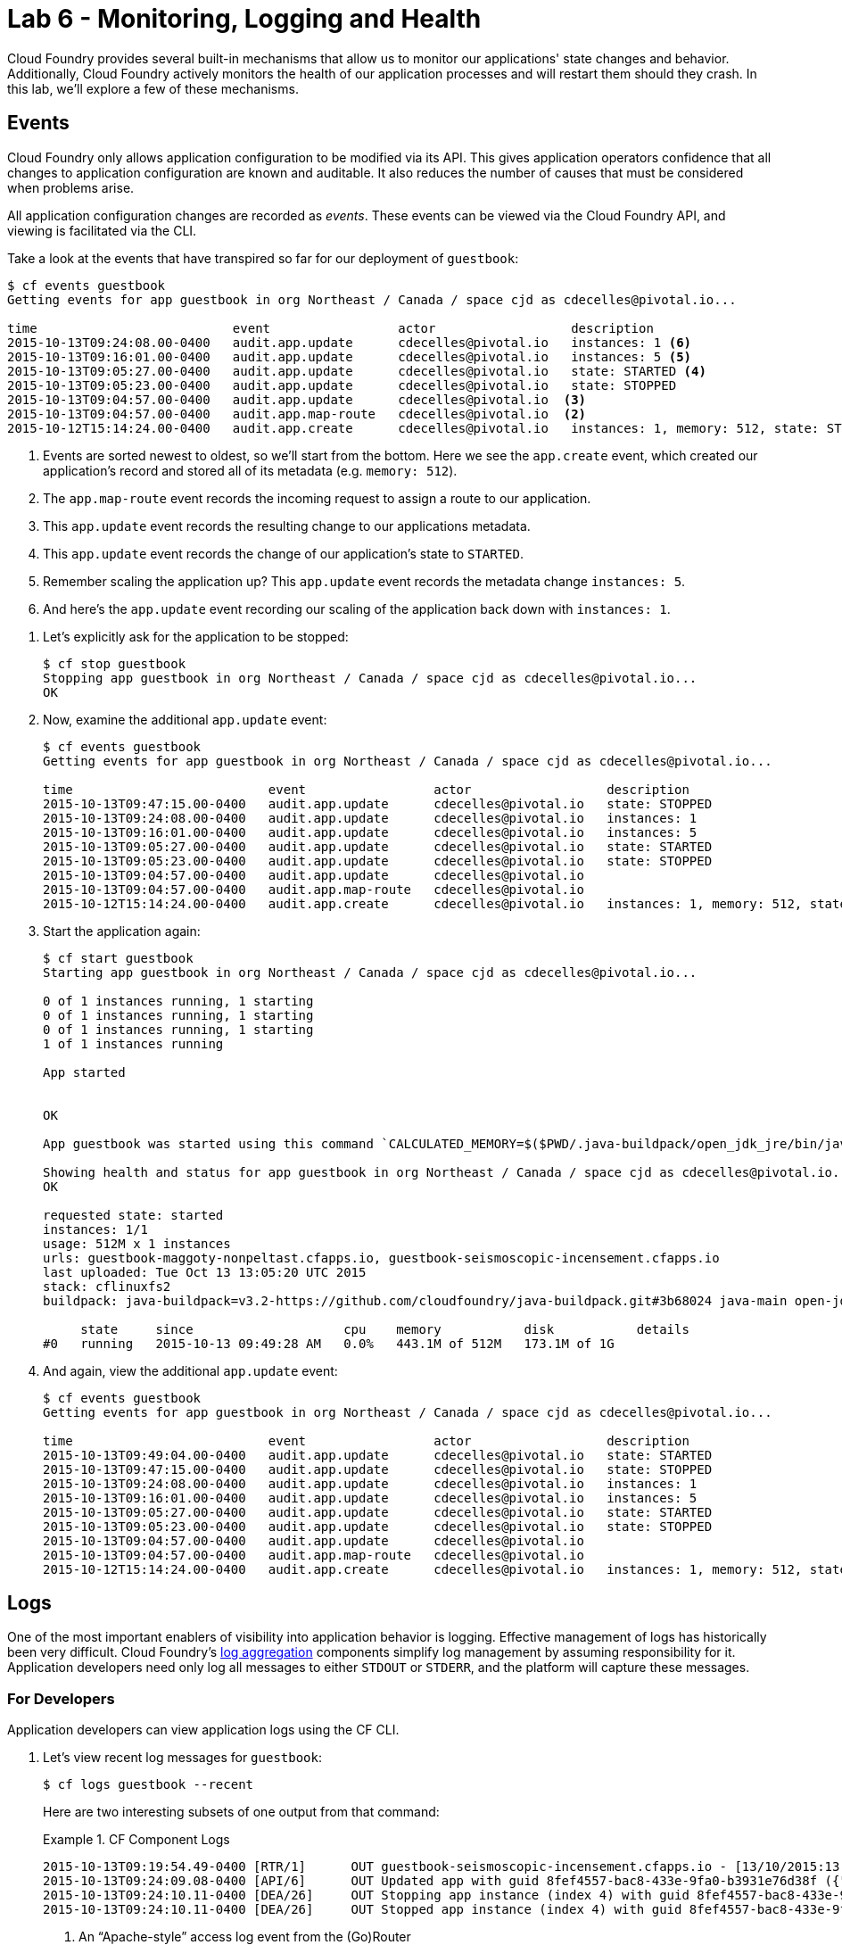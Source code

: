 :compat-mode:
= Lab 6 - Monitoring, Logging and Health 

Cloud Foundry provides several built-in mechanisms that allow us to monitor our applications' state changes and behavior.
Additionally, Cloud Foundry actively monitors the health of our application processes and will restart them should they crash.
In this lab, we'll explore a few of these mechanisms.

== Events

Cloud Foundry only allows application configuration to be modified via its API.
This gives application operators confidence that all changes to application configuration are known and auditable.
It also reduces the number of causes that must be considered when problems arise.

All application configuration changes are recorded as _events_.
These events can be viewed via the Cloud Foundry API, and viewing is facilitated via the CLI.

Take a look at the events that have transpired so far for our deployment of `guestbook`:

====
----
$ cf events guestbook
Getting events for app guestbook in org Northeast / Canada / space cjd as cdecelles@pivotal.io...

time                          event                 actor                  description     
2015-10-13T09:24:08.00-0400   audit.app.update      cdecelles@pivotal.io   instances: 1 <6>
2015-10-13T09:16:01.00-0400   audit.app.update      cdecelles@pivotal.io   instances: 5 <5>  
2015-10-13T09:05:27.00-0400   audit.app.update      cdecelles@pivotal.io   state: STARTED <4> 
2015-10-13T09:05:23.00-0400   audit.app.update      cdecelles@pivotal.io   state: STOPPED   
2015-10-13T09:04:57.00-0400   audit.app.update      cdecelles@pivotal.io  <3>    
2015-10-13T09:04:57.00-0400   audit.app.map-route   cdecelles@pivotal.io  <2>        
2015-10-12T15:14:24.00-0400   audit.app.create      cdecelles@pivotal.io   instances: 1, memory: 512, state: STOPPED, environment_json: PRIVATE DATA HIDDEN <1>

----
<1> Events are sorted newest to oldest, so we'll start from the bottom.
Here we see the `app.create` event, which created our application's record and stored all of its metadata (e.g. `memory: 512`).
<2> The `app.map-route` event records the incoming request to assign a route to our application.
<3> This `app.update` event records the resulting change to our applications metadata.
<4> This `app.update` event records the change of our application's state to `STARTED`.
<5> Remember scaling the application up? This `app.update` event records the metadata change `instances: 5`.
<6> And here's the `app.update` event recording our scaling of the application back down with `instances: 1`.
====

. Let's explicitly ask for the application to be stopped:
+
----
$ cf stop guestbook
Stopping app guestbook in org Northeast / Canada / space cjd as cdecelles@pivotal.io...
OK
----

. Now, examine the additional `app.update` event:
+
----
$ cf events guestbook
Getting events for app guestbook in org Northeast / Canada / space cjd as cdecelles@pivotal.io...

time                          event                 actor                  description   
2015-10-13T09:47:15.00-0400   audit.app.update      cdecelles@pivotal.io   state: STOPPED     
2015-10-13T09:24:08.00-0400   audit.app.update      cdecelles@pivotal.io   instances: 1   
2015-10-13T09:16:01.00-0400   audit.app.update      cdecelles@pivotal.io   instances: 5   
2015-10-13T09:05:27.00-0400   audit.app.update      cdecelles@pivotal.io   state: STARTED   
2015-10-13T09:05:23.00-0400   audit.app.update      cdecelles@pivotal.io   state: STOPPED   
2015-10-13T09:04:57.00-0400   audit.app.update      cdecelles@pivotal.io      
2015-10-13T09:04:57.00-0400   audit.app.map-route   cdecelles@pivotal.io          
2015-10-12T15:14:24.00-0400   audit.app.create      cdecelles@pivotal.io   instances: 1, memory: 512, state: STOPPED, environment_json: PRIVATE DATA HIDDEN   

----

. Start the application again:
+
----
$ cf start guestbook
Starting app guestbook in org Northeast / Canada / space cjd as cdecelles@pivotal.io...

0 of 1 instances running, 1 starting
0 of 1 instances running, 1 starting
0 of 1 instances running, 1 starting
1 of 1 instances running

App started


OK

App guestbook was started using this command `CALCULATED_MEMORY=$($PWD/.java-buildpack/open_jdk_jre/bin/java-buildpack-memory-calculator-2.0.0_RELEASE -memorySizes=metaspace:64m.. -memoryWeights=heap:75,metaspace:10,native:10,stack:5 -memoryInitials=heap:100%,metaspace:100% -totMemory=$MEMORY_LIMIT) && SERVER_PORT=$PORT $PWD/.java-buildpack/open_jdk_jre/bin/java -cp $PWD/.:$PWD/.java-buildpack/postgresql_jdbc/postgresql_jdbc-9.4.1204.jar:$PWD/.java-buildpack/spring_auto_reconfiguration/spring_auto_reconfiguration-1.10.0_RELEASE.jar -Djava.io.tmpdir=$TMPDIR -XX:OnOutOfMemoryError=$PWD/.java-buildpack/open_jdk_jre/bin/killjava.sh $CALCULATED_MEMORY org.springframework.boot.loader.JarLauncher`

Showing health and status for app guestbook in org Northeast / Canada / space cjd as cdecelles@pivotal.io...
OK

requested state: started
instances: 1/1
usage: 512M x 1 instances
urls: guestbook-maggoty-nonpeltast.cfapps.io, guestbook-seismoscopic-incensement.cfapps.io
last uploaded: Tue Oct 13 13:05:20 UTC 2015
stack: cflinuxfs2
buildpack: java-buildpack=v3.2-https://github.com/cloudfoundry/java-buildpack.git#3b68024 java-main open-jdk-like-jre=1.8.0_60 open-jdk-like-memory-calculator=2.0.0_RELEASE postgresql-jdbc=9.4.1204 spring-auto-reconfiguration=1.10.0_RELEASE

     state     since                    cpu    memory           disk           details   
#0   running   2015-10-13 09:49:28 AM   0.0%   443.1M of 512M   173.1M of 1G
----

. And again, view the additional `app.update` event:
+
----
$ cf events guestbook
Getting events for app guestbook in org Northeast / Canada / space cjd as cdecelles@pivotal.io...

time                          event                 actor                  description   
2015-10-13T09:49:04.00-0400   audit.app.update      cdecelles@pivotal.io   state: STARTED 
2015-10-13T09:47:15.00-0400   audit.app.update      cdecelles@pivotal.io   state: STOPPED     
2015-10-13T09:24:08.00-0400   audit.app.update      cdecelles@pivotal.io   instances: 1   
2015-10-13T09:16:01.00-0400   audit.app.update      cdecelles@pivotal.io   instances: 5   
2015-10-13T09:05:27.00-0400   audit.app.update      cdecelles@pivotal.io   state: STARTED   
2015-10-13T09:05:23.00-0400   audit.app.update      cdecelles@pivotal.io   state: STOPPED   
2015-10-13T09:04:57.00-0400   audit.app.update      cdecelles@pivotal.io      
2015-10-13T09:04:57.00-0400   audit.app.map-route   cdecelles@pivotal.io          
2015-10-12T15:14:24.00-0400   audit.app.create      cdecelles@pivotal.io   instances: 1, memory: 512, state: STOPPED, environment_json: PRIVATE DATA HIDDEN  
----

== Logs

One of the most important enablers of visibility into application behavior is logging.
Effective management of logs has historically been very difficult.
Cloud Foundry's https://github.com/cloudfoundry/loggregator[log aggregation] components simplify log management by assuming responsibility for it.
Application developers need only log all messages to either `STDOUT` or `STDERR`, and the platform will capture these messages.

=== For Developers

Application developers can view application logs using the CF CLI.

. Let's view recent log messages for `guestbook`:
+
----
$ cf logs guestbook --recent
----
+
Here are two interesting subsets of one output from that command:
+
.CF Component Logs
====
----
2015-10-13T09:19:54.49-0400 [RTR/1]      OUT guestbook-seismoscopic-incensement.cfapps.io - [13/10/2015:13:19:54 +0000] "GET /cloudinfo HTTP/1.1" 200 0 866 "http://guestbook-seismoscopic-incensement.cfapps.io/" "Mozilla/5.0 (Macintosh; Intel Mac OS X 10_11_0) AppleWebKit/537.36 (KHTML, like Gecko) Chrome/45.0.2454.101 Safari/537.36" 10.10.66.58:35937 x_forwarded_for:"72.71.251.137" x_forwarded_proto:"http" vcap_request_id:fd54b949-52bc-4e6a-4f8a-0d1d56304574 response_time:0.069656344 app_id:8fef4557-bac8-433e-9fa0-b3931e76d38f <1>
2015-10-13T09:24:09.08-0400 [API/6]      OUT Updated app with guid 8fef4557-bac8-433e-9fa0-b3931e76d38f ({"instances"=>1}) <2>
2015-10-13T09:24:10.11-0400 [DEA/26]     OUT Stopping app instance (index 4) with guid 8fef4557-bac8-433e-9fa0-b3931e76d38f <3>
2015-10-13T09:24:10.11-0400 [DEA/26]     OUT Stopped app instance (index 4) with guid 8fef4557-bac8-433e-9fa0-b3931e76d38f
----
<1> An ``Apache-style'' access log event from the (Go)Router
<2> An API log event that corresponds to an event as shown in `cf events`
<3> A DEA log event indicating the start of an application instance on that DEA.
====
+
.Application Logs
====
----
2015-10-13T09:24:25.58-0400 [App/1]      OUT 2015-10-13 13:24:25.584  INFO 33 --- [           main] bbitCloudServiceBeanFactoryPostProcessor : Auto-reconfiguring beans of type org.springframework.amqp.rabbit.connection.ConnectionFactory
2015-10-13T09:24:25.58-0400 [App/1]      OUT 2015-10-13 13:24:25.587  INFO 33 --- [           main] bbitCloudServiceBeanFactoryPostProcessor : No beans of type org.springframework.amqp.rabbit.connection.ConnectionFactory found. Skipping auto-reconfiguration.
2015-10-13T09:24:25.60-0400 [App/1]      OUT 2015-10-13 13:24:25.604  INFO 33 --- [           main] f.a.AutowiredAnnotationBeanPostProcessor : JSR-330 'javax.inject.Inject' annotation found and supported for autowiring
2015-10-13T09:24:25.66-0400 [App/2]      OUT  :: Spring Boot ::        (v1.2.4.RELEASE)
2015-10-13T09:24:25.69-0400 [App/3]      OUT 2015-10-13 13:24:25.698  INFO 33 --- [           main] i.s.c.s.guestbook.GuestbookApplication   : Started GuestbookApplication in 2.046 seconds (JVM running for 3.816)
----
====
+
As you can see, Cloud Foundry's log aggregation components capture both application logs and CF component logs relevant to your application.
These events are properly interleaved based on time, giving you an accurate picture of events as they transpired across the system.

. To get a running ``tail'' of the application logs rather than a dump, simply type:
+
----
$ cf logs guestbook
----
+
You can try various things like refreshing the browser and triggering stop/start events to see logs being generated.

=== For Operators (OPTIONAL)

Application operators will also enjoy commands like `cf logs`, but are often interested in long-term retention, indexing, and analysis of logs as well.
Cloud Foundry currently only provides short-term retention of logs.
To meet these needs, Cloud Foundry provides the ability to http://docs.cloudfoundry.org/devguide/services/log-management.html[drain logs to third-party providers.]

In this section, we'll drain logs to a very simple provider called https://papertrailapp.com[Papertrail].
You can set up a third party log management service based on the instructions https://docs.cloudfoundry.org/devguide/services/log-management-thirdparty-svc.html[here.]

. For this, lab, we will use a Cloud Foundry http://docs.cloudfoundry.org/devguide/services/user-provided.html[user-provided service instance] to create the log drain for our application using the URL + Port provided by Papertrail.
+
----
$ cf cups guestbook-logs -l syslog://logs3.papertrailapp.com:51203
Creating user provided service guestbook-logs in org Northeast / Canada / space cjd as cdecelles@pivotal.io...
OK
----

. We bind that service instance:
+
----
$ cf bs guestbook guestbook-logs
Binding service guestbook-logs to app guestbook in org Northeast / Canada / space cjd as cdecelles@pivotal.io...
OK
TIP: Use 'cf restage guestbook' to ensure your env variable changes take effect
----

. We'll use a `cf restart` rather than `cf restage` to make the binding take effect:
+
----
$ cf restart guestbook
----

. Now you should be able to see log events immediately flowing to the Papertrail log viewing page:

You can see how to connect to other third-party log management systems in the http://docs.cloudfoundry.org/devguide/services/log-management-thirdparty-svc.html[Cloud Foundry documentation].

== Health

Cloud Foundry's http://docs.cloudfoundry.org/concepts/architecture/#hm9k[Heatlh Manager] actively monitors the health of our application processes and will restart them should they crash.

. If you don't have one already running, start a log tail for `guestbook`:
+
----
$ cf logs guestbook
----

. Visit the application in the browser, and click on the ``Kill App’’ button. This button will trigger a JVM exit with an error code (`System.exit(1)`), causing the Health Manager to observe an application instance crash:
+
image::Common/images/Guestbook_scale_kill.png[]

. After clicking the kill app a couple of interesting things should happen.
First, you'll see an error code returned in the browser, as the request you submitted never returns a response:
+
image::Common/images/bad_gateway.png[]
+
Also, if you're paying attention to the log tail, you'll see some interesting log messages fly by:
+
====
----
2015-10-13T10:23:00.97-0400 [RTR/1]      OUT guestbook-seismoscopic-incensement.cfapps.io - [13/10/2015:14:22:58 +0000] "GET /killApp HTTP/1.1" 502 0 67 "http://guestbook-seismoscopic-incensement.cfapps.io/" "Mozilla/5.0 (Macintosh; Intel Mac OS X 10_11_0) AppleWebKit/537.36 (KHTML, like Gecko) Chrome/45.0.2454.101 Safari/537.36" 10.10.66.58:22156 x_forwarded_for:"72.71.251.137" x_forwarded_proto:"http" vcap_request_id:5d8a856d-f438-40ff-4e58-296be5716b7e response_time:2.881849963 app_id:8fef4557-bac8-433e-9fa0-b3931e76d38f <1>
2015-10-13T10:23:01.06-0400 [API/0]      OUT App instance exited with guid 8fef4557-bac8-433e-9fa0-b3931e76d38f payload: {"cc_partition"=>"default", "droplet"=>"8fef4557-bac8-433e-9fa0-b3931e76d38f", "version"=>"633267c1-9551-4562-aef5-867d69e8c6d0", "instance"=>"d26e21062fcf440ca9d9e1dfa255b821", "index"=>0, "reason"=>"CRASHED", "exit_status"=>255, "exit_description"=>"app instance exited", "crash_timestamp"=>1444746181} <2>
----
<1> The (Go)Router logs the 502 error.
<2> The API logs that an application instance exited due to a crash.
====

. Check the application events to see another indicator of the crash:
+
----
$ cf events guestbook
Getting events for app guestbook in org Northeast / Canada / space cjd as cdecelles@pivotal.io...

time                          event                 actor                  description   
2015-10-13T10:23:00.00-0400   app.crash             guestbook              index: 0, reason: CRASHED, exit_description: app instance exited, exit_status: 255   
----

. By this time you should have noticed some additional interesting events in the logs:
+
====
----
2015-10-13T10:23:13.48-0400 [DEA/27]     OUT Starting app instance (index 0) with guid 8fef4557-bac8-433e-9fa0-b3931e76d38f <1>
2015-10-13T10:23:21.54-0400 [App/0]      OUT 2015-10-13 14:23:21.535  INFO 33 --- [           main] pertySourceApplicationContextInitializer : Adding 'cloud' PropertySource to ApplicationContext <2>
2015-10-13T10:23:22.66-0400 [App/0]      OUT 2015-10-13 14:23:22.667  INFO 33 --- [           main] i.s.c.s.guestbook.GuestbookApplication   : Started GuestbookApplication in 1.938 seconds (JVM running for 4.162)
2015-10-13T10:23:22.89-0400 [App/0]      OUT   .   ____          _            __ _ _
2015-10-13T10:23:22.89-0400 [App/0]      OUT  /\\ / ___'_ __ _ _(_)_ __  __ _ \ \ \ \
2015-10-13T10:23:22.89-0400 [App/0]      OUT ( ( )\___ | '_ | '_| | '_ \/ _` | \ \ \ \
2015-10-13T10:23:22.89-0400 [App/0]      OUT  \\/  ___)| |_)| | | | | || (_| |  ) ) ) )
2015-10-13T10:23:22.89-0400 [App/0]      OUT   '  |____| .__|_| |_|_| |_\__, | / / / /
2015-10-13T10:23:22.89-0400 [App/0]      OUT  =========|_|==============|___/=/_/_/_/
2015-10-13T10:23:22.89-0400 [App/0]      OUT  :: Spring Boot ::        (v1.2.4.RELEASE)
----
<1> The DEA indicates that it is starting another instance of the application as a result of the Health Manager observing a difference between the desired and actual state (i.e. running instances = 1 vs. running instances = 0).
<2> The new application instance starts logging events as it starts up.
====

. Revisiting the *HOME PAGE* of the application (don't simply refresh the browser as you're still on the `/killApp` endpoint and you'll just kill the application again!) and you should see a fresh instance started:
+
image::Common/images/Guestbook_healed.png[]

